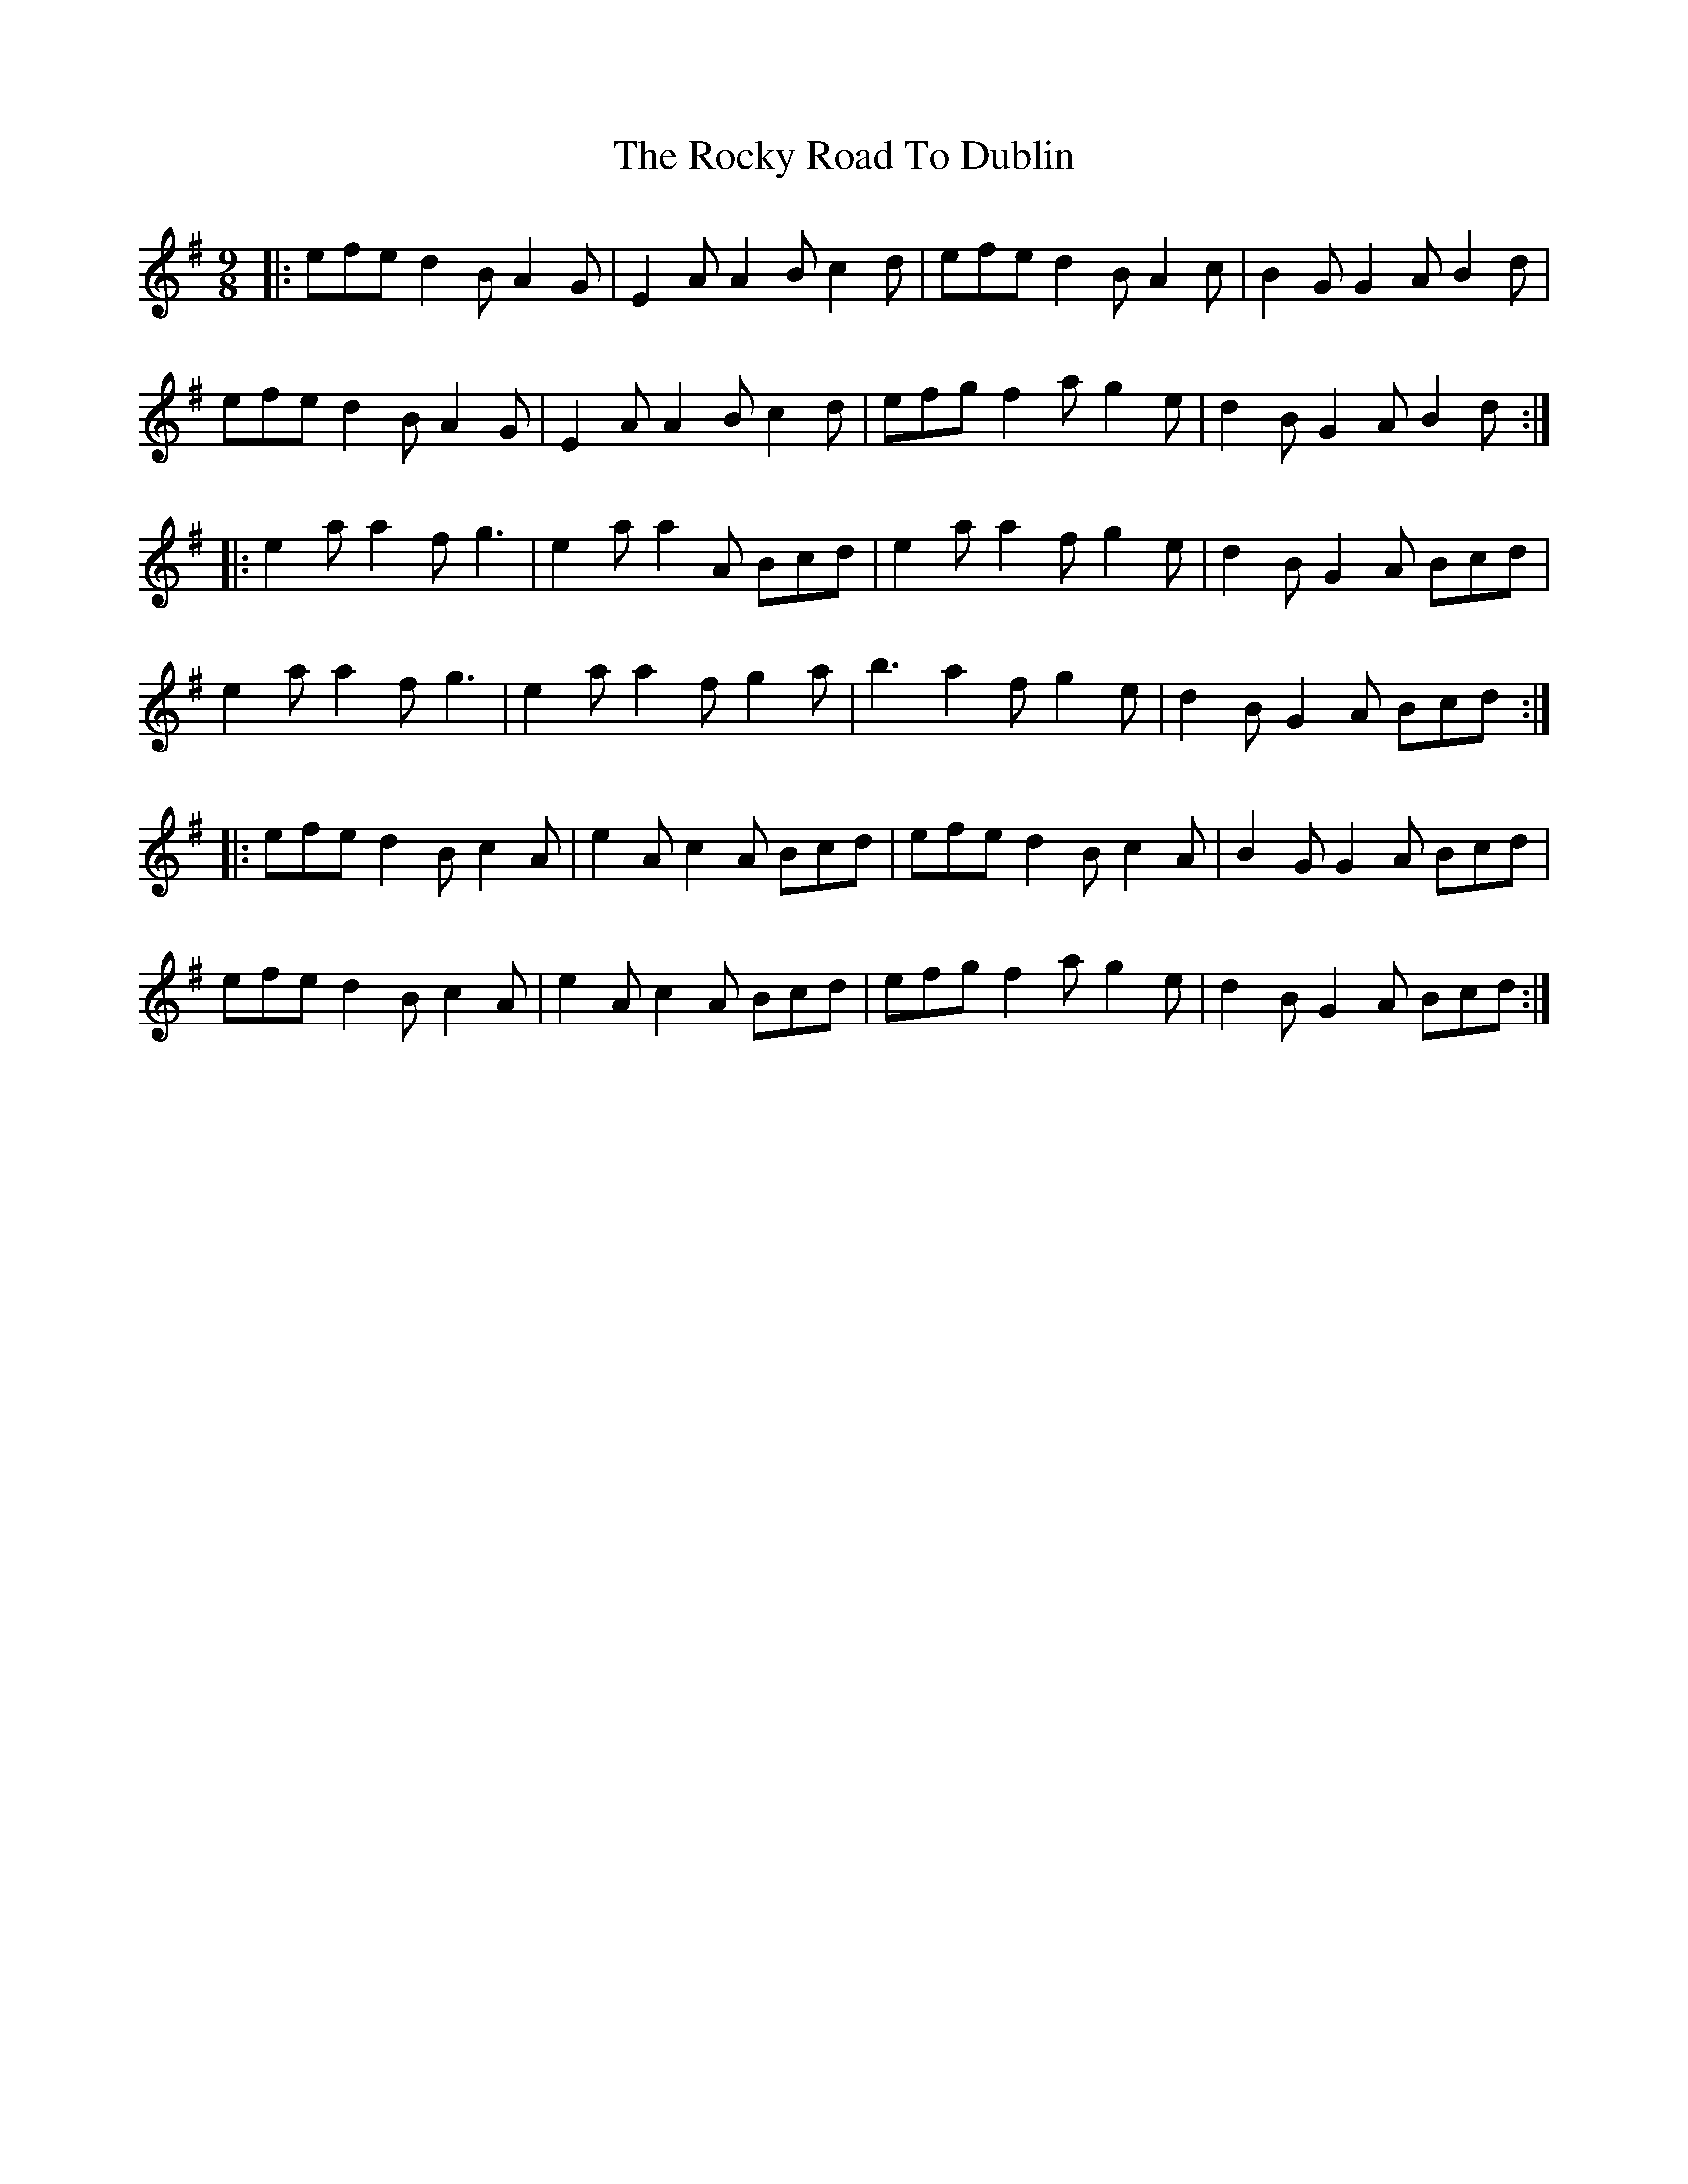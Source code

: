 X: 34956
T: Rocky Road To Dublin, The
R: slip jig
M: 9/8
K: Adorian
|:efe d2B A2G|E2A A2B c2d|efe d2B A2c|B2G G2A B2d|
efe d2B A2G|E2A A2B c2d|efg f2a g2e|d2B G2A B2d:|
|:e2a a2f g3|e2a a2A Bcd|e2a a2f g2e|d2B G2A Bcd|
e2a a2f g3|e2a a2f g2a|b3 a2f g2e|d2B G2A Bcd:|
|:efe d2B c2A|e2A c2A Bcd|efe d2B c2A|B2G G2A Bcd|
efe d2B c2A|e2A c2A Bcd|efg f2a g2e|d2B G2A Bcd:|

